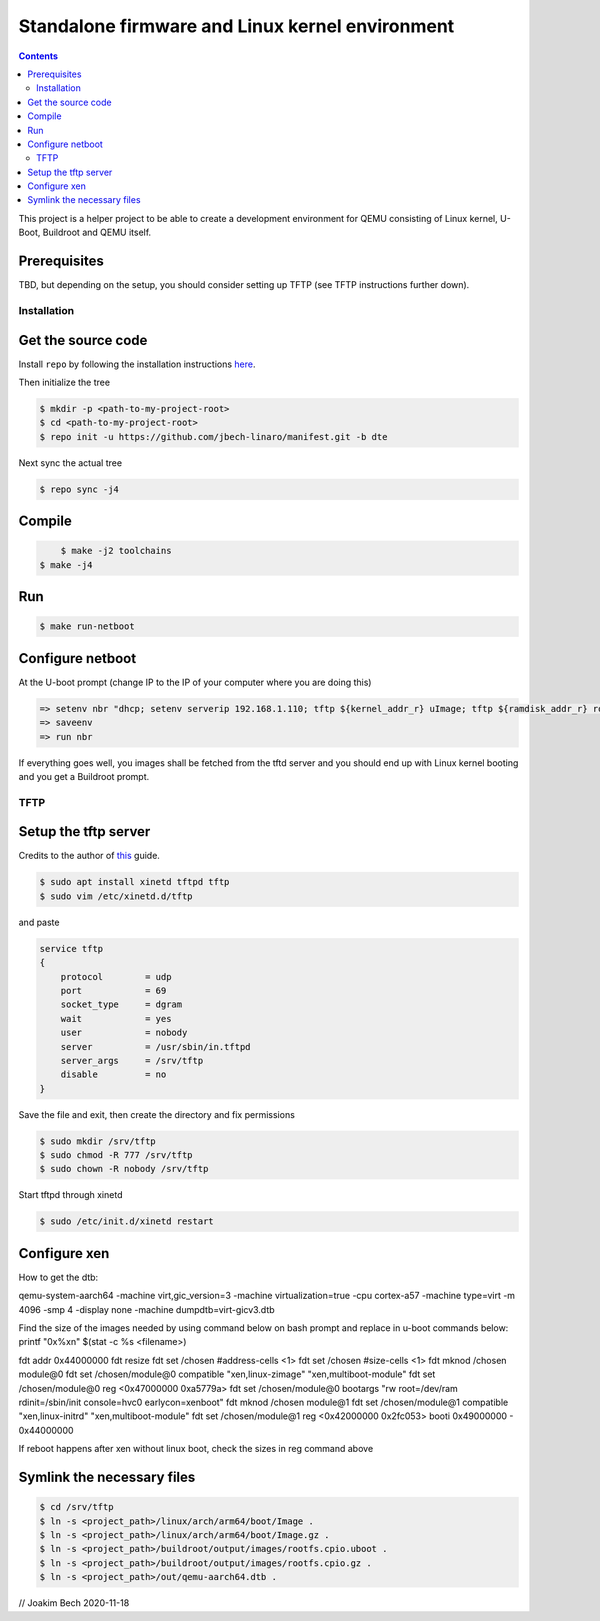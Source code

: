 ################################################
Standalone firmware and Linux kernel environment
################################################

.. contents::

This project is a helper project to be able to create a development environment
for QEMU consisting of Linux kernel, U-Boot, Buildroot and QEMU itself.

Prerequisites
=============
TBD, but depending on the setup, you should consider setting up TFTP (see TFTP
instructions further down).


Installation
************

Get the source code
===================
Install ``repo`` by following the installation instructions 
`here <https://source.android.com/setup/build/downloading>`_.

Then initialize the tree 

.. code-block:: bash

    $ mkdir -p <path-to-my-project-root>
    $ cd <path-to-my-project-root>
    $ repo init -u https://github.com/jbech-linaro/manifest.git -b dte

Next sync the actual tree

.. code-block:: bash

    $ repo sync -j4

Compile
=======

.. code-block:: bash

	$ make -j2 toolchains
    $ make -j4

Run
===
.. code-block:: bash

    $ make run-netboot

Configure netboot
=================
At the U-boot prompt (change IP to the IP of your computer where you are doing this)

.. code-block:: bash

    => setenv nbr "dhcp; setenv serverip 192.168.1.110; tftp ${kernel_addr_r} uImage; tftp ${ramdisk_addr_r} rootfs.cpio.uboot; bootm ${kernel_addr_r} ${ramdisk_addr_r} ${fdt_addr}"
    => saveenv
    => run nbr

If everything goes well, you images shall be fetched from the tftd server and
you should end up with Linux kernel booting and you get a Buildroot prompt.

TFTP
****
Setup the tftp server
=====================
Credits to the author of `this <https://developer.ridgerun.com/wiki/index.php?title=Setting_Up_A_Tftp_Service>`_
guide.

.. code-block:: bash

    $ sudo apt install xinetd tftpd tftp
    $ sudo vim /etc/xinetd.d/tftp

and paste

.. code-block:: bash

    service tftp
    {
        protocol        = udp
        port            = 69
        socket_type     = dgram
        wait            = yes
        user            = nobody
        server          = /usr/sbin/in.tftpd
        server_args     = /srv/tftp
        disable         = no
    }

Save the file and exit, then create the directory and fix permissions

.. code-block:: bash

    $ sudo mkdir /srv/tftp
    $ sudo chmod -R 777 /srv/tftp
    $ sudo chown -R nobody /srv/tftp

Start tftpd through xinetd

.. code-block:: bash

    $ sudo /etc/init.d/xinetd restart

Configure xen
===========================

How to get the dtb:

qemu-system-aarch64  -machine virt,gic_version=3 -machine virtualization=true -cpu cortex-a57 -machine type=virt -m 4096 -smp 4 -display none -machine dumpdtb=virt-gicv3.dtb


Find the size of the images needed by using command below on bash prompt and replace in u-boot commands below:
printf "0x%x\n" $(stat -c %s <filename>)

fdt addr 0x44000000
fdt resize
fdt set /chosen \#address-cells <1>
fdt set /chosen \#size-cells <1>
fdt mknod /chosen module@0
fdt set /chosen/module@0 compatible "xen,linux-zimage" "xen,multiboot-module"
fdt set /chosen/module@0 reg <0x47000000 0xa5779a>
fdt set /chosen/module@0 bootargs "rw root=/dev/ram rdinit=/sbin/init console=hvc0 earlycon=xenboot"
fdt mknod /chosen module@1
fdt set /chosen/module@1 compatible "xen,linux-initrd" "xen,multiboot-module"
fdt set /chosen/module@1 reg <0x42000000 0x2fc053>
booti 0x49000000 - 0x44000000

If reboot happens after xen without linux boot, check the sizes in reg command above


Symlink the necessary files
===========================
.. code-block:: bash

    $ cd /srv/tftp
    $ ln -s <project_path>/linux/arch/arm64/boot/Image .
    $ ln -s <project_path>/linux/arch/arm64/boot/Image.gz .
    $ ln -s <project_path>/buildroot/output/images/rootfs.cpio.uboot .
    $ ln -s <project_path>/buildroot/output/images/rootfs.cpio.gz .
    $ ln -s <project_path>/out/qemu-aarch64.dtb .



// Joakim Bech
2020-11-18

